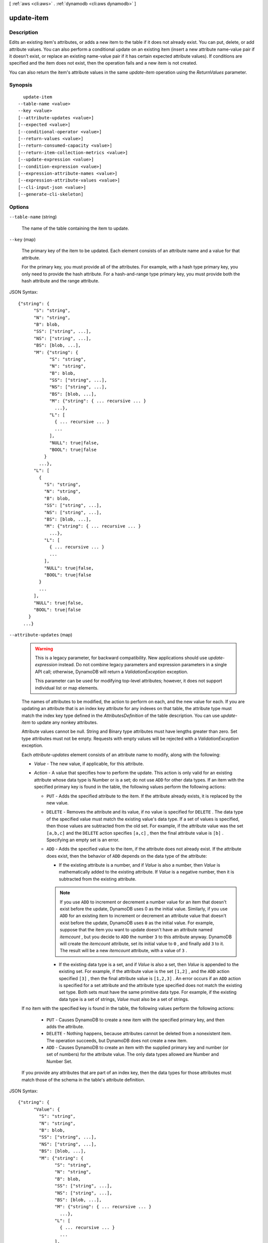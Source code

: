 [ :ref:`aws <cli:aws>` . :ref:`dynamodb <cli:aws dynamodb>` ]

.. _cli:aws dynamodb update-item:


***********
update-item
***********



===========
Description
===========



Edits an existing item's attributes, or adds a new item to the table if it does not already exist. You can put, delete, or add attribute values. You can also perform a conditional update on an existing item (insert a new attribute name-value pair if it doesn't exist, or replace an existing name-value pair if it has certain expected attribute values). If conditions are specified and the item does not exist, then the operation fails and a new item is not created. 

 

You can also return the item's attribute values in the same *update-item* operation using the *ReturnValues* parameter.



========
Synopsis
========

::

    update-item
  --table-name <value>
  --key <value>
  [--attribute-updates <value>]
  [--expected <value>]
  [--conditional-operator <value>]
  [--return-values <value>]
  [--return-consumed-capacity <value>]
  [--return-item-collection-metrics <value>]
  [--update-expression <value>]
  [--condition-expression <value>]
  [--expression-attribute-names <value>]
  [--expression-attribute-values <value>]
  [--cli-input-json <value>]
  [--generate-cli-skeleton]




=======
Options
=======

``--table-name`` (string)


  The name of the table containing the item to update. 

  

``--key`` (map)


  The primary key of the item to be updated. Each element consists of an attribute name and a value for that attribute.

   

  For the primary key, you must provide all of the attributes. For example, with a hash type primary key, you only need to provide the hash attribute. For a hash-and-range type primary key, you must provide both the hash attribute and the range attribute.

  



JSON Syntax::

  {"string": {
        "S": "string",
        "N": "string",
        "B": blob,
        "SS": ["string", ...],
        "NS": ["string", ...],
        "BS": [blob, ...],
        "M": {"string": {
              "S": "string",
              "N": "string",
              "B": blob,
              "SS": ["string", ...],
              "NS": ["string", ...],
              "BS": [blob, ...],
              "M": {"string": { ... recursive ... }
                ...},
              "L": [
                { ... recursive ... }
                ...
              ],
              "NULL": true|false,
              "BOOL": true|false
            }
          ...},
        "L": [
          {
            "S": "string",
            "N": "string",
            "B": blob,
            "SS": ["string", ...],
            "NS": ["string", ...],
            "BS": [blob, ...],
            "M": {"string": { ... recursive ... }
              ...},
            "L": [
              { ... recursive ... }
              ...
            ],
            "NULL": true|false,
            "BOOL": true|false
          }
          ...
        ],
        "NULL": true|false,
        "BOOL": true|false
      }
    ...}



``--attribute-updates`` (map)


  .. warning::

     

    This is a legacy parameter, for backward compatibility. New applications should use *update-expression* instead. Do not combine legacy parameters and expression parameters in a single API call; otherwise, DynamoDB will return a *ValidationException* exception.

     

    This parameter can be used for modifying top-level attributes; however, it does not support individual list or map elements.

     

   

  The names of attributes to be modified, the action to perform on each, and the new value for each. If you are updating an attribute that is an index key attribute for any indexes on that table, the attribute type must match the index key type defined in the *AttributesDefinition* of the table description. You can use *update-item* to update any nonkey attributes.

   

  Attribute values cannot be null. String and Binary type attributes must have lengths greater than zero. Set type attributes must not be empty. Requests with empty values will be rejected with a *ValidationException* exception.

   

  Each *attribute-updates* element consists of an attribute name to modify, along with the following:

   

   
  * *Value* - The new value, if applicable, for this attribute. 
   
  * *Action* - A value that specifies how to perform the update. This action is only valid for an existing attribute whose data type is Number or is a set; do not use ``ADD`` for other data types.  If an item with the specified primary key is found in the table, the following values perform the following actions: 

     
    * ``PUT`` - Adds the specified attribute to the item. If the attribute already exists, it is replaced by the new value.  
     
    * ``DELETE`` - Removes the attribute and its value, if no value is specified for ``DELETE`` . The data type of the specified value must match the existing value's data type. If a set of values is specified, then those values are subtracted from the old set. For example, if the attribute value was the set ``[a,b,c]`` and the ``DELETE`` action specifies ``[a,c]`` , then the final attribute value is ``[b]`` . Specifying an empty set is an error. 
     
    * ``ADD`` - Adds the specified value to the item, if the attribute does not already exist. If the attribute does exist, then the behavior of ``ADD`` depends on the data type of the attribute: 

       
      * If the existing attribute is a number, and if *Value* is also a number, then *Value* is mathematically added to the existing attribute. If *Value* is a negative number, then it is subtracted from the existing attribute. 

      .. note::

         If you use ``ADD`` to increment or decrement a number value for an item that doesn't exist before the update, DynamoDB uses 0 as the initial value. Similarly, if you use ``ADD`` for an existing item to increment or decrement an attribute value that doesn't exist before the update, DynamoDB uses ``0`` as the initial value. For example, suppose that the item you want to update doesn't have an attribute named *itemcount* , but you decide to ``ADD`` the number ``3`` to this attribute anyway. DynamoDB will create the *itemcount* attribute, set its initial value to ``0`` , and finally add ``3`` to it. The result will be a new *itemcount* attribute, with a value of ``3`` . 

       
       
      * If the existing data type is a set, and if *Value* is also a set, then *Value* is appended to the existing set. For example, if the attribute value is the set ``[1,2]`` , and the ``ADD`` action specified ``[3]`` , then the final attribute value is ``[1,2,3]`` . An error occurs if an ``ADD`` action is specified for a set attribute and the attribute type specified does not match the existing set type.  Both sets must have the same primitive data type. For example, if the existing data type is a set of strings, *Value* must also be a set of strings. 
       

     
     

   

  If no item with the specified key is found in the table, the following values perform the following actions: 

   

     
    * ``PUT`` - Causes DynamoDB to create a new item with the specified primary key, and then adds the attribute.  
     
    * ``DELETE`` - Nothing happens, because attributes cannot be deleted from a nonexistent item. The operation succeeds, but DynamoDB does not create a new item. 
     
    * ``ADD`` - Causes DynamoDB to create an item with the supplied primary key and number (or set of numbers) for the attribute value. The only data types allowed are Number and Number Set. 
     

   
   

   

  If you provide any attributes that are part of an index key, then the data types for those attributes must match those of the schema in the table's attribute definition.

  



JSON Syntax::

  {"string": {
        "Value": {
          "S": "string",
          "N": "string",
          "B": blob,
          "SS": ["string", ...],
          "NS": ["string", ...],
          "BS": [blob, ...],
          "M": {"string": {
                "S": "string",
                "N": "string",
                "B": blob,
                "SS": ["string", ...],
                "NS": ["string", ...],
                "BS": [blob, ...],
                "M": {"string": { ... recursive ... }
                  ...},
                "L": [
                  { ... recursive ... }
                  ...
                ],
                "NULL": true|false,
                "BOOL": true|false
              }
            ...},
          "L": [
            {
              "S": "string",
              "N": "string",
              "B": blob,
              "SS": ["string", ...],
              "NS": ["string", ...],
              "BS": [blob, ...],
              "M": {"string": { ... recursive ... }
                ...},
              "L": [
                { ... recursive ... }
                ...
              ],
              "NULL": true|false,
              "BOOL": true|false
            }
            ...
          ],
          "NULL": true|false,
          "BOOL": true|false
        },
        "Action": "ADD"|"PUT"|"DELETE"
      }
    ...}



``--expected`` (map)


  .. warning::

     

    This is a legacy parameter, for backward compatibility. New applications should use *condition-expression* instead. Do not combine legacy parameters and expression parameters in a single API call; otherwise, DynamoDB will return a *ValidationException* exception.

     

   

  A map of attribute/condition pairs. *Expected* provides a conditional block for the *update-item* operation.

   

  Each element of *Expected* consists of an attribute name, a comparison operator, and one or more values. DynamoDB compares the attribute with the value(s) you supplied, using the comparison operator. For each *Expected* element, the result of the evaluation is either true or false.

   

  If you specify more than one element in the *Expected* map, then by default all of the conditions must evaluate to true. In other words, the conditions are ANDed together. (You can use the *conditional-operator* parameter to OR the conditions instead. If you do this, then at least one of the conditions must evaluate to true, rather than all of them.)

   

  If the *Expected* map evaluates to true, then the conditional operation succeeds; otherwise, it fails.

   

  *Expected* contains the following:

   

   
  * *AttributeValueList* - One or more values to evaluate against the supplied attribute. The number of values in the list depends on the *ComparisonOperator* being used. For type Number, value comparisons are numeric. String value comparisons for greater than, equals, or less than are based on ASCII character code values. For example, ``a`` is greater than ``A`` , and ``a`` is greater than ``B`` . For a list of code values, see `http\://en.wikipedia.org/wiki/ASCII#ASCII_printable_characters`_ . For type Binary, DynamoDB treats each byte of the binary data as unsigned when it compares binary values. 
   
  * *ComparisonOperator* - A comparator for evaluating attributes in the *AttributeValueList* . When performing the comparison, DynamoDB uses strongly consistent reads. The following comparison operators are available: ``EQ | NE | LE | LT | GE | GT | NOT_NULL | NULL | CONTAINS | NOT_CONTAINS | BEGINS_WITH | IN | BETWEEN``  The following are descriptions of each comparison operator. 

     
    * ``EQ`` : Equal. ``EQ`` is supported for all datatypes, including lists and maps. *AttributeValueList* can contain only one *AttributeValue* element of type String, Number, Binary, String Set, Number Set, or Binary Set. If an item contains an *AttributeValue* element of a different type than the one provided in the request, the value does not match. For example, ``{"S":"6"}`` does not equal ``{"N":"6"}`` . Also, ``{"N":"6"}`` does not equal ``{"NS":["6", "2", "1"]}`` .  
     
    * ``NE`` : Not equal. ``NE`` is supported for all datatypes, including lists and maps. *AttributeValueList* can contain only one *AttributeValue* of type String, Number, Binary, String Set, Number Set, or Binary Set. If an item contains an *AttributeValue* of a different type than the one provided in the request, the value does not match. For example, ``{"S":"6"}`` does not equal ``{"N":"6"}`` . Also, ``{"N":"6"}`` does not equal ``{"NS":["6", "2", "1"]}`` .  
     
    * ``LE`` : Less than or equal.  *AttributeValueList* can contain only one *AttributeValue* element of type String, Number, or Binary (not a set type). If an item contains an *AttributeValue* element of a different type than the one provided in the request, the value does not match. For example, ``{"S":"6"}`` does not equal ``{"N":"6"}`` . Also, ``{"N":"6"}`` does not compare to ``{"NS":["6", "2", "1"]}`` .  
     
    * ``LT`` : Less than.  *AttributeValueList* can contain only one *AttributeValue* of type String, Number, or Binary (not a set type). If an item contains an *AttributeValue* element of a different type than the one provided in the request, the value does not match. For example, ``{"S":"6"}`` does not equal ``{"N":"6"}`` . Also, ``{"N":"6"}`` does not compare to ``{"NS":["6", "2", "1"]}`` .  
     
    * ``GE`` : Greater than or equal.  *AttributeValueList* can contain only one *AttributeValue* element of type String, Number, or Binary (not a set type). If an item contains an *AttributeValue* element of a different type than the one provided in the request, the value does not match. For example, ``{"S":"6"}`` does not equal ``{"N":"6"}`` . Also, ``{"N":"6"}`` does not compare to ``{"NS":["6", "2", "1"]}`` .  
     
    * ``GT`` : Greater than.  *AttributeValueList* can contain only one *AttributeValue* element of type String, Number, or Binary (not a set type). If an item contains an *AttributeValue* element of a different type than the one provided in the request, the value does not match. For example, ``{"S":"6"}`` does not equal ``{"N":"6"}`` . Also, ``{"N":"6"}`` does not compare to ``{"NS":["6", "2", "1"]}`` .  
     
    * ``NOT_NULL`` : The attribute exists. ``NOT_NULL`` is supported for all datatypes, including lists and maps. 

    .. note::

      This operator tests for the existence of an attribute, not its data type. If the data type of attribute "``a`` " is null, and you evaluate it using ``NOT_NULL`` , the result is a Boolean *true* . This result is because the attribute "``a`` " exists; its data type is not relevant to the ``NOT_NULL`` comparison operator. 

     
     
    * ``NULL`` : The attribute does not exist. ``NULL`` is supported for all datatypes, including lists and maps. 

    .. note::

      This operator tests for the nonexistence of an attribute, not its data type. If the data type of attribute "``a`` " is null, and you evaluate it using ``NULL`` , the result is a Boolean *false* . This is because the attribute "``a`` " exists; its data type is not relevant to the ``NULL`` comparison operator. 

     
     
    * ``CONTAINS`` : Checks for a subsequence, or value in a set. *AttributeValueList* can contain only one *AttributeValue* element of type String, Number, or Binary (not a set type). If the target attribute of the comparison is of type String, then the operator checks for a substring match. If the target attribute of the comparison is of type Binary, then the operator looks for a subsequence of the target that matches the input. If the target attribute of the comparison is a set ("``SS`` ", "``NS`` ", or "``BS`` "), then the operator evaluates to true if it finds an exact match with any member of the set. CONTAINS is supported for lists: When evaluating "``a CONTAINS b`` ", "``a`` " can be a list; however, "``b`` " cannot be a set, a map, or a list. 
     
    * ``NOT_CONTAINS`` : Checks for absence of a subsequence, or absence of a value in a set. *AttributeValueList* can contain only one *AttributeValue* element of type String, Number, or Binary (not a set type). If the target attribute of the comparison is a String, then the operator checks for the absence of a substring match. If the target attribute of the comparison is Binary, then the operator checks for the absence of a subsequence of the target that matches the input. If the target attribute of the comparison is a set ("``SS`` ", "``NS`` ", or "``BS`` "), then the operator evaluates to true if it *does not* find an exact match with any member of the set. NOT_CONTAINS is supported for lists: When evaluating "``a NOT CONTAINS b`` ", "``a`` " can be a list; however, "``b`` " cannot be a set, a map, or a list. 
     
    * ``BEGINS_WITH`` : Checks for a prefix.  *AttributeValueList* can contain only one *AttributeValue* of type String or Binary (not a Number or a set type). The target attribute of the comparison must be of type String or Binary (not a Number or a set type).  
     
    * ``IN`` : Checks for matching elements within two sets. *AttributeValueList* can contain one or more *AttributeValue* elements of type String, Number, or Binary (not a set type). These attributes are compared against an existing set type attribute of an item. If any elements of the input set are present in the item attribute, the expression evaluates to true. 
     
    * ``BETWEEN`` : Greater than or equal to the first value, and less than or equal to the second value.  *AttributeValueList* must contain two *AttributeValue* elements of the same type, either String, Number, or Binary (not a set type). A target attribute matches if the target value is greater than, or equal to, the first element and less than, or equal to, the second element. If an item contains an *AttributeValue* element of a different type than the one provided in the request, the value does not match. For example, ``{"S":"6"}`` does not compare to ``{"N":"6"}`` . Also, ``{"N":"6"}`` does not compare to ``{"NS":["6", "2", "1"]}``  
     

   
   

   

  For usage examples of *AttributeValueList* and *ComparisonOperator* , see `Legacy Conditional Parameters`_ in the *Amazon DynamoDB Developer Guide* .

   

  For backward compatibility with previous DynamoDB releases, the following parameters can be used instead of *AttributeValueList* and *ComparisonOperator* :

   

   
  * *Value* - A value for DynamoDB to compare with an attribute. 
   
  * *Exists* - A Boolean value that causes DynamoDB to evaluate the value before attempting the conditional operation: 

     
    * If *Exists* is ``true`` , DynamoDB will check to see if that attribute value already exists in the table. If it is found, then the condition evaluates to true; otherwise the condition evaluate to false. 
     
    * If *Exists* is ``false`` , DynamoDB assumes that the attribute value does *not* exist in the table. If in fact the value does not exist, then the assumption is valid and the condition evaluates to true. If the value is found, despite the assumption that it does not exist, the condition evaluates to false.
     

   

  Note that the default value for *Exists* is ``true`` .

   
   

   

  The *Value* and *Exists* parameters are incompatible with *AttributeValueList* and *ComparisonOperator* . Note that if you use both sets of parameters at once, DynamoDB will return a *ValidationException* exception.

   

  .. note::

    

    This parameter does not support attributes of type List or Map.

    

  



JSON Syntax::

  {"string": {
        "Value": {
          "S": "string",
          "N": "string",
          "B": blob,
          "SS": ["string", ...],
          "NS": ["string", ...],
          "BS": [blob, ...],
          "M": {"string": {
                "S": "string",
                "N": "string",
                "B": blob,
                "SS": ["string", ...],
                "NS": ["string", ...],
                "BS": [blob, ...],
                "M": {"string": { ... recursive ... }
                  ...},
                "L": [
                  { ... recursive ... }
                  ...
                ],
                "NULL": true|false,
                "BOOL": true|false
              }
            ...},
          "L": [
            {
              "S": "string",
              "N": "string",
              "B": blob,
              "SS": ["string", ...],
              "NS": ["string", ...],
              "BS": [blob, ...],
              "M": {"string": { ... recursive ... }
                ...},
              "L": [
                { ... recursive ... }
                ...
              ],
              "NULL": true|false,
              "BOOL": true|false
            }
            ...
          ],
          "NULL": true|false,
          "BOOL": true|false
        },
        "Exists": true|false,
        "ComparisonOperator": "EQ"|"NE"|"IN"|"LE"|"LT"|"GE"|"GT"|"BETWEEN"|"NOT_NULL"|"NULL"|"CONTAINS"|"NOT_CONTAINS"|"BEGINS_WITH",
        "AttributeValueList": [
          {
            "S": "string",
            "N": "string",
            "B": blob,
            "SS": ["string", ...],
            "NS": ["string", ...],
            "BS": [blob, ...],
            "M": {"string": {
                  "S": "string",
                  "N": "string",
                  "B": blob,
                  "SS": ["string", ...],
                  "NS": ["string", ...],
                  "BS": [blob, ...],
                  "M": {"string": { ... recursive ... }
                    ...},
                  "L": [
                    { ... recursive ... }
                    ...
                  ],
                  "NULL": true|false,
                  "BOOL": true|false
                }
              ...},
            "L": [
              {
                "S": "string",
                "N": "string",
                "B": blob,
                "SS": ["string", ...],
                "NS": ["string", ...],
                "BS": [blob, ...],
                "M": {"string": { ... recursive ... }
                  ...},
                "L": [
                  { ... recursive ... }
                  ...
                ],
                "NULL": true|false,
                "BOOL": true|false
              }
              ...
            ],
            "NULL": true|false,
            "BOOL": true|false
          }
          ...
        ]
      }
    ...}



``--conditional-operator`` (string)


  .. warning::

     

    This is a legacy parameter, for backward compatibility. New applications should use *condition-expression* instead. Do not combine legacy parameters and expression parameters in a single API call; otherwise, DynamoDB will return a *ValidationException* exception.

     

   

  A logical operator to apply to the conditions in the *Expected* map:

   

   
  * ``AND`` - If all of the conditions evaluate to true, then the entire map evaluates to true.
   
  * ``OR`` - If at least one of the conditions evaluate to true, then the entire map evaluates to true.
   

   

  If you omit *conditional-operator* , then ``AND`` is the default.

   

  The operation will succeed only if the entire map evaluates to true.

   

  .. note::

    

    This parameter does not support attributes of type List or Map.

    

  

  Possible values:

  
  *   ``AND``

  
  *   ``OR``

  

  

``--return-values`` (string)


  Use *ReturnValues* if you want to get the item attributes as they appeared either before or after they were updated. For *update-item* , the valid values are:

   

   
  * ``NONE`` - If *ReturnValues* is not specified, or if its value is ``NONE`` , then nothing is returned. (This setting is the default for *ReturnValues* .) 
   
  * ``ALL_OLD`` - If *update-item* overwrote an attribute name-value pair, then the content of the old item is returned. 
   
  * ``UPDATED_OLD`` - The old versions of only the updated attributes are returned. 
   
  * ``ALL_NEW`` - All of the attributes of the new version of the item are returned. 
   
  * ``UPDATED_NEW`` - The new versions of only the updated attributes are returned. 
   

  

  Possible values:

  
  *   ``NONE``

  
  *   ``ALL_OLD``

  
  *   ``UPDATED_OLD``

  
  *   ``ALL_NEW``

  
  *   ``UPDATED_NEW``

  

  

``--return-consumed-capacity`` (string)


  Determines the level of detail about provisioned throughput consumption that is returned in the response:

   

   
  * *INDEXES* - The response includes the aggregate *ConsumedCapacity* for the operation, together with *ConsumedCapacity* for each table and secondary index that was accessed. Note that some operations, such as *get-item* and *batch-get-item* , do not access any indexes at all. In these cases, specifying *INDEXES* will only return *ConsumedCapacity* information for table(s). 
   
  * *TOTAL* - The response includes only the aggregate *ConsumedCapacity* for the operation.
   
  * *NONE* - No *ConsumedCapacity* details are included in the response.
   

  

  Possible values:

  
  *   ``INDEXES``

  
  *   ``TOTAL``

  
  *   ``NONE``

  

  

``--return-item-collection-metrics`` (string)


  Determines whether item collection metrics are returned. If set to ``SIZE`` , the response includes statistics about item collections, if any, that were modified during the operation are returned in the response. If set to ``NONE`` (the default), no statistics are returned.

  

  Possible values:

  
  *   ``SIZE``

  
  *   ``NONE``

  

  

``--update-expression`` (string)


  An expression that defines one or more attributes to be updated, the action to be performed on them, and new value(s) for them.

   

  The following action values are available for *update-expression* .

   

   
  * ``SET`` - Adds one or more attributes and values to an item. If any of these attribute already exist, they are replaced by the new values. You can also use ``SET`` to add or subtract from an attribute that is of type Number. For example: ``SET myNum = myNum + :val``  ``SET`` supports the following functions: 

     
    * ``if_not_exists (path, operand)`` - if the item does not contain an attribute at the specified path, then ``if_not_exists`` evaluates to operand; otherwise, it evaluates to path. You can use this function to avoid overwriting an attribute that may already be present in the item.
     
    * ``list_append (operand, operand)`` - evaluates to a list with a new element added to it. You can append the new element to the start or the end of the list by reversing the order of the operands.
     

   

  These function names are case-sensitive.

   
   
  * ``REMOVE`` - Removes one or more attributes from an item. 
   
  * ``ADD`` - Adds the specified value to the item, if the attribute does not already exist. If the attribute does exist, then the behavior of ``ADD`` depends on the data type of the attribute: 

     
    * If the existing attribute is a number, and if *Value* is also a number, then *Value* is mathematically added to the existing attribute. If *Value* is a negative number, then it is subtracted from the existing attribute. 

    .. note::

       If you use ``ADD`` to increment or decrement a number value for an item that doesn't exist before the update, DynamoDB uses ``0`` as the initial value. Similarly, if you use ``ADD`` for an existing item to increment or decrement an attribute value that doesn't exist before the update, DynamoDB uses ``0`` as the initial value. For example, suppose that the item you want to update doesn't have an attribute named *itemcount* , but you decide to ``ADD`` the number ``3`` to this attribute anyway. DynamoDB will create the *itemcount* attribute, set its initial value to ``0`` , and finally add ``3`` to it. The result will be a new *itemcount* attribute in the item, with a value of ``3`` . 

     
     
    * If the existing data type is a set and if *Value* is also a set, then *Value* is added to the existing set. For example, if the attribute value is the set ``[1,2]`` , and the ``ADD`` action specified ``[3]`` , then the final attribute value is ``[1,2,3]`` . An error occurs if an ``ADD`` action is specified for a set attribute and the attribute type specified does not match the existing set type.  Both sets must have the same primitive data type. For example, if the existing data type is a set of strings, the *Value* must also be a set of strings. 
     

   

  .. warning::

    

    The ``ADD`` action only supports Number and set data types. In addition, ``ADD`` can only be used on top-level attributes, not nested attributes.

     

   
   
  * ``DELETE`` - Deletes an element from a set. If a set of values is specified, then those values are subtracted from the old set. For example, if the attribute value was the set ``[a,b,c]`` and the ``DELETE`` action specifies ``[a,c]`` , then the final attribute value is ``[b]`` . Specifying an empty set is an error. 

  .. warning::

    The ``DELETE`` action only supports set data types. In addition, ``DELETE`` can only be used on top-level attributes, not nested attributes. 

   
   

   

  You can have many actions in a single expression, such as the following: ``SET a=:value1, b=:value2 DELETE :value3, :value4, :value5`` 

   

  For more information on update expressions, see `Modifying Items and Attributes`_ in the *Amazon DynamoDB Developer Guide* .

   

  .. note::

    

    *update-expression* replaces the legacy *attribute-updates* parameter.

    

  

``--condition-expression`` (string)


  A condition that must be satisfied in order for a conditional update to succeed.

   

  An expression can contain any of the following:

   

   
  * Functions: ``attribute_exists | attribute_not_exists | attribute_type | contains | begins_with | size``  These function names are case-sensitive. 
   
  * Comparison operators: ``= | | | | = | = | BETWEEN | IN``  
   
  * Logical operators: ``AND | OR | NOT``  
   

   

  For more information on condition expressions, see `Specifying Conditions`_ in the *Amazon DynamoDB Developer Guide* .

   

  .. note::

    

    *condition-expression* replaces the legacy *conditional-operator* and *Expected* parameters.

    

  

``--expression-attribute-names`` (map)


  One or more substitution tokens for attribute names in an expression. The following are some use cases for using *ExpressionAttributeNames* :

   

   
  * To access an attribute whose name conflicts with a DynamoDB reserved word. 
   
  * To create a placeholder for repeating occurrences of an attribute name in an expression. 
   
  * To prevent special characters in an attribute name from being misinterpreted in an expression. 
   

   

  Use the **#** character in an expression to dereference an attribute name. For example, consider the following attribute name:

   

  
  * ``Percentile`` 
  

   

  The name of this attribute conflicts with a reserved word, so it cannot be used directly in an expression. (For the complete list of reserved words, see `Reserved Words`_ in the *Amazon DynamoDB Developer Guide* ). To work around this, you could specify the following for *ExpressionAttributeNames* :

   

  
  * ``{"#P":"Percentile"}`` 
  

   

  You could then use this substitution in an expression, as in this example:

   

  
  * ``#P = :val`` 
  

   

  .. note::

    

    Tokens that begin with the **:** character are *expression attribute values* , which are placeholders for the actual value at runtime.

    

   

  For more information on expression attribute names, see `Accessing Item Attributes`_ in the *Amazon DynamoDB Developer Guide* .

  



Shorthand Syntax::

    KeyName1=string,KeyName2=string




JSON Syntax::

  {"string": "string"
    ...}



``--expression-attribute-values`` (map)


  One or more values that can be substituted in an expression.

   

  Use the **:** (colon) character in an expression to dereference an attribute value. For example, suppose that you wanted to check whether the value of the *ProductStatus* attribute was one of the following: 

   

  ``Available | Backordered | Discontinued`` 

   

  You would first need to specify *ExpressionAttributeValues* as follows:

   

  ``{ ":avail":{"S":"Available"}, ":back":{"S":"Backordered"}, ":disc":{"S":"Discontinued"} }`` 

   

  You could then use these values in an expression, such as this:

   

  ``ProductStatus IN (:avail, :back, :disc)`` 

   

  For more information on expression attribute values, see `Specifying Conditions`_ in the *Amazon DynamoDB Developer Guide* .

  



JSON Syntax::

  {"string": {
        "S": "string",
        "N": "string",
        "B": blob,
        "SS": ["string", ...],
        "NS": ["string", ...],
        "BS": [blob, ...],
        "M": {"string": {
              "S": "string",
              "N": "string",
              "B": blob,
              "SS": ["string", ...],
              "NS": ["string", ...],
              "BS": [blob, ...],
              "M": {"string": { ... recursive ... }
                ...},
              "L": [
                { ... recursive ... }
                ...
              ],
              "NULL": true|false,
              "BOOL": true|false
            }
          ...},
        "L": [
          {
            "S": "string",
            "N": "string",
            "B": blob,
            "SS": ["string", ...],
            "NS": ["string", ...],
            "BS": [blob, ...],
            "M": {"string": { ... recursive ... }
              ...},
            "L": [
              { ... recursive ... }
              ...
            ],
            "NULL": true|false,
            "BOOL": true|false
          }
          ...
        ],
        "NULL": true|false,
        "BOOL": true|false
      }
    ...}



``--cli-input-json`` (string)
Performs service operation based on the JSON string provided. The JSON string follows the format provided by ``--generate-cli-skeleton``. If other arguments are provided on the command line, the CLI values will override the JSON-provided values.

``--generate-cli-skeleton`` (boolean)
Prints a sample input JSON to standard output. Note the specified operation is not run if this argument is specified. The sample input can be used as an argument for ``--cli-input-json``.



========
Examples
========

**To update an item in a table**

This example updates an item in the *MusicCollection* table. It adds a new attribute (*Year*) and modifies the *AlbumTitle* attribute.  All of the attributes in the item, as they appear after the update, are returned in the response.


Command::

  aws dynamodb update-item --table-name MusicCollection --key file://key.json --update-expression "SET #Y = :y, #AT = :t" --expression-attribute-names file://expression-attribute-names.json --expression-attribute-values file://expression-attribute-values.json  --return-values ALL_NEW

The arguments for ``--key`` are stored in a JSON file, ``key.json``.  Here are the contents of that file::

  {
      "Artist": {"S": "Acme Band"},
      "SongTitle": {"S": "Happy Day"}
  }


The arguments for ``--expression-attribute-names`` are stored in a JSON file, ``expression-attribute-names.json``.  Here are the contents of that file::

  {
      "#Y":"Year", "#AT":"AlbumTitle"
  }

The arguments for ``--expression-attribute-values`` are stored in a JSON file, ``expression-attribute-values.json``.  Here are the contents of that file::

  {
      ":y":{"N": "2015"},
      ":t":{"S": "Louder Than Ever"}
  }

Output::

  {
      "Item": {
          "AlbumTitle": {
              "S": "Songs About Life"
          }, 
          "SongTitle": {
              "S": "Happy Day"
          }, 
          "Artist": {
              "S": "Acme Band"
          }
      }
  }


======
Output
======

Attributes -> (map)

  

  A map of attribute values as they appeared before the *update-item* operation. This map only appears if *ReturnValues* was specified as something other than ``NONE`` in the request. Each element represents one attribute.

  

  key -> (string)

    

    

  value -> (structure)

    

    Represents the data for an attribute. You can set one, and only one, of the elements.

     

    Each attribute in an item is a name-value pair. An attribute can be single-valued or multi-valued set. For example, a book item can have title and authors attributes. Each book has one title but can have many authors. The multi-valued attribute is a set; duplicate values are not allowed. 

    

    S -> (string)

      

      A String data type.

      

      

    N -> (string)

      

      A Number data type.

      

      

    B -> (blob)

      

      A Binary data type.

      

      

    SS -> (list)

      

      A String Set data type.

      

      (string)

        

        

      

    NS -> (list)

      

      A Number Set data type.

      

      (string)

        

        

      

    BS -> (list)

      

      A Binary Set data type.

      

      (blob)

        

        

      

    M -> (map)

      

      A Map of attribute values.

      

      key -> (string)

        

        

      value -> (structure)

        

        Represents the data for an attribute. You can set one, and only one, of the elements.

         

        Each attribute in an item is a name-value pair. An attribute can be single-valued or multi-valued set. For example, a book item can have title and authors attributes. Each book has one title but can have many authors. The multi-valued attribute is a set; duplicate values are not allowed. 

        

        S -> (string)

          

          A String data type.

          

          

        N -> (string)

          

          A Number data type.

          

          

        B -> (blob)

          

          A Binary data type.

          

          

        SS -> (list)

          

          A String Set data type.

          

          (string)

            

            

          

        NS -> (list)

          

          A Number Set data type.

          

          (string)

            

            

          

        BS -> (list)

          

          A Binary Set data type.

          

          (blob)

            

            

          

        M -> (map)

          

          A Map of attribute values.

          

          key -> (string)

            

            

          ( ... recursive ... )

        L -> (list)

          

          A List of attribute values.

          

          ( ... recursive ... )

        NULL -> (boolean)

          

          A Null data type.

          

          

        BOOL -> (boolean)

          

          A Boolean data type.

          

          

        

      

    L -> (list)

      

      A List of attribute values.

      

      (structure)

        

        Represents the data for an attribute. You can set one, and only one, of the elements.

         

        Each attribute in an item is a name-value pair. An attribute can be single-valued or multi-valued set. For example, a book item can have title and authors attributes. Each book has one title but can have many authors. The multi-valued attribute is a set; duplicate values are not allowed. 

        

        S -> (string)

          

          A String data type.

          

          

        N -> (string)

          

          A Number data type.

          

          

        B -> (blob)

          

          A Binary data type.

          

          

        SS -> (list)

          

          A String Set data type.

          

          (string)

            

            

          

        NS -> (list)

          

          A Number Set data type.

          

          (string)

            

            

          

        BS -> (list)

          

          A Binary Set data type.

          

          (blob)

            

            

          

        M -> (map)

          

          A Map of attribute values.

          

          key -> (string)

            

            

          ( ... recursive ... )

        L -> (list)

          

          A List of attribute values.

          

          ( ... recursive ... )

        NULL -> (boolean)

          

          A Null data type.

          

          

        BOOL -> (boolean)

          

          A Boolean data type.

          

          

        

      

    NULL -> (boolean)

      

      A Null data type.

      

      

    BOOL -> (boolean)

      

      A Boolean data type.

      

      

    

  

ConsumedCapacity -> (structure)

  

  The capacity units consumed by an operation. The data returned includes the total provisioned throughput consumed, along with statistics for the table and any indexes involved in the operation. *ConsumedCapacity* is only returned if the request asked for it. For more information, see `Provisioned Throughput`_ in the *Amazon DynamoDB Developer Guide* .

  

  TableName -> (string)

    

    The name of the table that was affected by the operation.

    

    

  CapacityUnits -> (double)

    

    The total number of capacity units consumed by the operation.

    

    

  Table -> (structure)

    

    The amount of throughput consumed on the table affected by the operation.

    

    CapacityUnits -> (double)

      

      The total number of capacity units consumed on a table or an index.

      

      

    

  LocalSecondaryIndexes -> (map)

    

    The amount of throughput consumed on each local index affected by the operation.

    

    key -> (string)

      

      

    value -> (structure)

      

      Represents the amount of provisioned throughput capacity consumed on a table or an index. 

      

      CapacityUnits -> (double)

        

        The total number of capacity units consumed on a table or an index.

        

        

      

    

  GlobalSecondaryIndexes -> (map)

    

    The amount of throughput consumed on each global index affected by the operation.

    

    key -> (string)

      

      

    value -> (structure)

      

      Represents the amount of provisioned throughput capacity consumed on a table or an index. 

      

      CapacityUnits -> (double)

        

        The total number of capacity units consumed on a table or an index.

        

        

      

    

  

ItemCollectionMetrics -> (structure)

  

  Information about item collections, if any, that were affected by the operation. *ItemCollectionMetrics* is only returned if the request asked for it. If the table does not have any local secondary indexes, this information is not returned in the response.

  

  ItemCollectionKey -> (map)

    

    The hash key value of the item collection. This value is the same as the hash key of the item.

    

    key -> (string)

      

      

    value -> (structure)

      

      Represents the data for an attribute. You can set one, and only one, of the elements.

       

      Each attribute in an item is a name-value pair. An attribute can be single-valued or multi-valued set. For example, a book item can have title and authors attributes. Each book has one title but can have many authors. The multi-valued attribute is a set; duplicate values are not allowed. 

      

      S -> (string)

        

        A String data type.

        

        

      N -> (string)

        

        A Number data type.

        

        

      B -> (blob)

        

        A Binary data type.

        

        

      SS -> (list)

        

        A String Set data type.

        

        (string)

          

          

        

      NS -> (list)

        

        A Number Set data type.

        

        (string)

          

          

        

      BS -> (list)

        

        A Binary Set data type.

        

        (blob)

          

          

        

      M -> (map)

        

        A Map of attribute values.

        

        key -> (string)

          

          

        value -> (structure)

          

          Represents the data for an attribute. You can set one, and only one, of the elements.

           

          Each attribute in an item is a name-value pair. An attribute can be single-valued or multi-valued set. For example, a book item can have title and authors attributes. Each book has one title but can have many authors. The multi-valued attribute is a set; duplicate values are not allowed. 

          

          S -> (string)

            

            A String data type.

            

            

          N -> (string)

            

            A Number data type.

            

            

          B -> (blob)

            

            A Binary data type.

            

            

          SS -> (list)

            

            A String Set data type.

            

            (string)

              

              

            

          NS -> (list)

            

            A Number Set data type.

            

            (string)

              

              

            

          BS -> (list)

            

            A Binary Set data type.

            

            (blob)

              

              

            

          M -> (map)

            

            A Map of attribute values.

            

            key -> (string)

              

              

            ( ... recursive ... )

          L -> (list)

            

            A List of attribute values.

            

            ( ... recursive ... )

          NULL -> (boolean)

            

            A Null data type.

            

            

          BOOL -> (boolean)

            

            A Boolean data type.

            

            

          

        

      L -> (list)

        

        A List of attribute values.

        

        (structure)

          

          Represents the data for an attribute. You can set one, and only one, of the elements.

           

          Each attribute in an item is a name-value pair. An attribute can be single-valued or multi-valued set. For example, a book item can have title and authors attributes. Each book has one title but can have many authors. The multi-valued attribute is a set; duplicate values are not allowed. 

          

          S -> (string)

            

            A String data type.

            

            

          N -> (string)

            

            A Number data type.

            

            

          B -> (blob)

            

            A Binary data type.

            

            

          SS -> (list)

            

            A String Set data type.

            

            (string)

              

              

            

          NS -> (list)

            

            A Number Set data type.

            

            (string)

              

              

            

          BS -> (list)

            

            A Binary Set data type.

            

            (blob)

              

              

            

          M -> (map)

            

            A Map of attribute values.

            

            key -> (string)

              

              

            ( ... recursive ... )

          L -> (list)

            

            A List of attribute values.

            

            ( ... recursive ... )

          NULL -> (boolean)

            

            A Null data type.

            

            

          BOOL -> (boolean)

            

            A Boolean data type.

            

            

          

        

      NULL -> (boolean)

        

        A Null data type.

        

        

      BOOL -> (boolean)

        

        A Boolean data type.

        

        

      

    

  SizeEstimateRangeGB -> (list)

    

    An estimate of item collection size, in gigabytes. This value is a two-element array containing a lower bound and an upper bound for the estimate. The estimate includes the size of all the items in the table, plus the size of all attributes projected into all of the local secondary indexes on that table. Use this estimate to measure whether a local secondary index is approaching its size limit.

     

    The estimate is subject to change over time; therefore, do not rely on the precision or accuracy of the estimate.

    

    (double)

      

      

    

  



.. _Provisioned Throughput: http://docs.aws.amazon.com/amazondynamodb/latest/developerguide/ProvisionedThroughputIntro.html
.. _Reserved Words: http://docs.aws.amazon.com/amazondynamodb/latest/developerguide/ReservedWords.html
.. _Legacy Conditional Parameters: http://docs.aws.amazon.com/amazondynamodb/latest/developerguide/LegacyConditionalParameters.html
.. _Accessing Item Attributes: http://docs.aws.amazon.com/amazondynamodb/latest/developerguide/Expressions.AccessingItemAttributes.html
.. _Specifying Conditions: http://docs.aws.amazon.com/amazondynamodb/latest/developerguide/Expressions.SpecifyingConditions.html
.. _http\://en.wikipedia.org/wiki/ASCII#ASCII_printable_characters: http://en.wikipedia.org/wiki/ASCII#ASCII_printable_characters
.. _Modifying Items and Attributes: http://docs.aws.amazon.com/amazondynamodb/latest/developerguide/Expressions.Modifying.html
